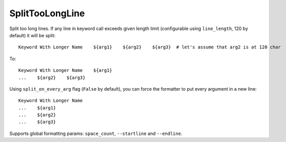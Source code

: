 .. _SplitTooLongLine:

SplitTooLongLine
================================

Split too long lines.
If any line in keyword call exceeds given length limit (configurable using ``line_length``, 120 by default) it will be
split::

    Keyword With Longer Name    ${arg1}    ${arg2}    ${arg3}  # let's assume that arg2 is at 120 char

To::

    Keyword With Longer Name    ${arg1}
    ...    ${arg2}    ${arg3}

Using ``split_on_every_arg`` flag (``False`` by default), you can force the formatter to put every argument in a new line::

    Keyword With Longer Name
    ...    ${arg1}
    ...    ${arg2}
    ...    ${arg3}

Supports global formatting params: ``space_count``, ``--startline`` and ``--endline``.